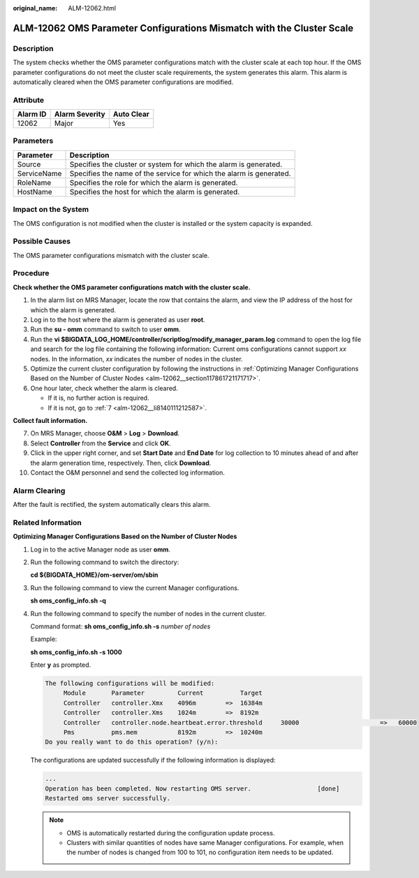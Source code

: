 :original_name: ALM-12062.html

.. _ALM-12062:

ALM-12062 OMS Parameter Configurations Mismatch with the Cluster Scale
======================================================================

Description
-----------

The system checks whether the OMS parameter configurations match with the cluster scale at each top hour. If the OMS parameter configurations do not meet the cluster scale requirements, the system generates this alarm. This alarm is automatically cleared when the OMS parameter configurations are modified.

Attribute
---------

======== ============== ==========
Alarm ID Alarm Severity Auto Clear
======== ============== ==========
12062    Major          Yes
======== ============== ==========

Parameters
----------

+-------------+---------------------------------------------------------------------+
| Parameter   | Description                                                         |
+=============+=====================================================================+
| Source      | Specifies the cluster or system for which the alarm is generated.   |
+-------------+---------------------------------------------------------------------+
| ServiceName | Specifies the name of the service for which the alarm is generated. |
+-------------+---------------------------------------------------------------------+
| RoleName    | Specifies the role for which the alarm is generated.                |
+-------------+---------------------------------------------------------------------+
| HostName    | Specifies the host for which the alarm is generated.                |
+-------------+---------------------------------------------------------------------+

Impact on the System
--------------------

The OMS configuration is not modified when the cluster is installed or the system capacity is expanded.

Possible Causes
---------------

The OMS parameter configurations mismatch with the cluster scale.

Procedure
---------

**Check whether the OMS parameter configurations match with the cluster scale.**

#. In the alarm list on MRS Manager, locate the row that contains the alarm, and view the IP address of the host for which the alarm is generated.
#. Log in to the host where the alarm is generated as user **root**.
#. Run the **su - omm** command to switch to user **omm**.
#. Run the **vi $BIGDATA_LOG_HOME/controller/scriptlog/modify_manager_param.log** command to open the log file and search for the log file containing the following information: Current oms configurations cannot support *xx* nodes. In the information, *xx* indicates the number of nodes in the cluster.
#. Optimize the current cluster configuration by following the instructions in :ref:`Optimizing Manager Configurations Based on the Number of Cluster Nodes <alm-12062__section117861721171717>`.
#. One hour later, check whether the alarm is cleared.

   -  If it is, no further action is required.
   -  If it is not, go to :ref:`7 <alm-12062__li8140111212587>`.

**Collect fault information.**

7.  .. _alm-12062__li8140111212587:

    On MRS Manager, choose **O&M** > **Log** > **Download**.

8.  Select **Controller** from the **Service** and click **OK**.

9.  Click |image1| in the upper right corner, and set **Start Date** and **End Date** for log collection to 10 minutes ahead of and after the alarm generation time, respectively. Then, click **Download**.

10. Contact the O&M personnel and send the collected log information.

Alarm Clearing
--------------

After the fault is rectified, the system automatically clears this alarm.

.. _alm-12062__section117861721171717:

Related Information
-------------------

**Optimizing Manager Configurations Based on the Number of Cluster Nodes**

#. Log in to the active Manager node as user **omm**.

#. Run the following command to switch the directory:

   **cd ${BIGDATA_HOME}/om-server/om/sbin**

#. Run the following command to view the current Manager configurations.

   **sh oms_config_info.sh -q**

#. Run the following command to specify the number of nodes in the current cluster.

   Command format: **sh oms_config_info.sh -s** *number of nodes*

   Example:

   **sh oms_config_info.sh -s 1000**

   Enter **y** as prompted.

   .. code-block::

      The following configurations will be modified:
           Module       Parameter         Current          Target
           Controller   controller.Xmx    4096m        =>  16384m
           Controller   controller.Xms    1024m        =>  8192m
           Controller   controller.node.heartbeat.error.threshold     30000                      =>   60000
           Pms          pms.mem           8192m        =>  10240m
      Do you really want to do this operation? (y/n):

   The configurations are updated successfully if the following information is displayed:

   .. code-block::

      ...
      Operation has been completed. Now restarting OMS server.                  [done]
      Restarted oms server successfully.

   .. note::

      -  OMS is automatically restarted during the configuration update process.
      -  Clusters with similar quantities of nodes have same Manager configurations. For example, when the number of nodes is changed from 100 to 101, no configuration item needs to be updated.

.. |image1| image:: /_static/images/en-us_image_0000001532607874.png
